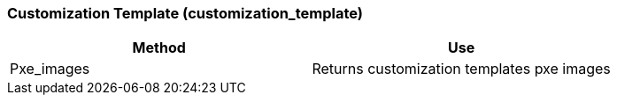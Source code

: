 [[_customization_template]]
=== Customization Template (customization_template)



[cols="1,1", frame="all", options="header"]
|===
| 
						
							Method
						
					
| 
						
							Use
						
					

| 
						
							Pxe_images
						
					
| 
						
							Returns customization templates pxe images
						
					
|===

